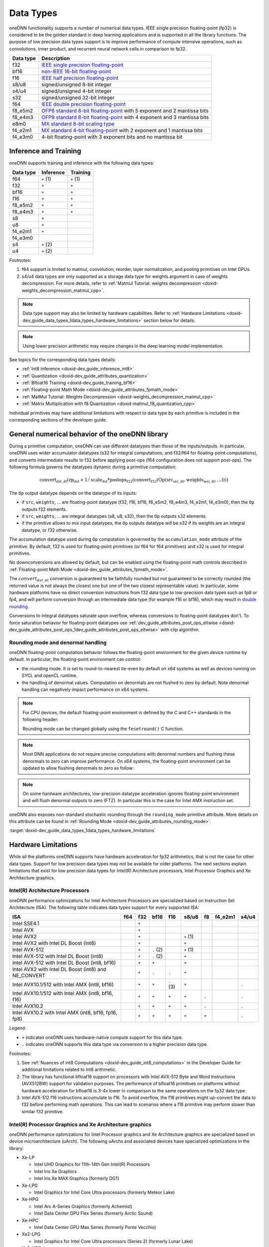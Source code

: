.. index:: pair: page; Data Types
.. _doxid-dev_guide_data_types:

Data Types
==========

oneDNN functionality supports a number of numerical data types. IEEE single precision floating-point (fp32) is considered to be the golden standard in deep learning applications and is supported in all the library functions. The purpose of low precision data types support is to improve performance of compute intensive operations, such as convolutions, inner product, and recurrent neural network cells in comparison to fp32.

==========  ===========================================================================================================================================================================================  
Data type   Description                                                                                                                                                                                  
==========  ===========================================================================================================================================================================================  
f32         `IEEE single precision floating-point <https://en.wikipedia.org/wiki/Single-precision_floating-point_format#IEEE_754_single-precision_binary_floating-point_format:_binary32>`__             
bf16        `non-IEEE 16-bit floating-point <https://www.intel.com/content/dam/develop/external/us/en/documents/bf16-hardware-numerics-definition-white-paper.pdf>`__                                    
f16         `IEEE half precision floating-point <https://en.wikipedia.org/wiki/Half-precision_floating-point_format#IEEE_754_half-precision_binary_floating-point_format:_binary16>`__                   
s8/u8       signed/unsigned 8-bit integer                                                                                                                                                                
s4/u4       signed/unsigned 4-bit integer                                                                                                                                                                
s32         signed/unsigned 32-bit integer                                                                                                                                                               
f64         `IEEE double precision floating-point <https://en.wikipedia.org/wiki/Double-precision_floating-point_format#IEEE_754_double-precision_binary_floating-point_format:_binary64>`__             
f8_e5m2     `OFP8 standard 8-bit floating-point <https://www.opencompute.org/documents/ocp-8-bit-floating-point-specification-ofp8-revision-1-0-2023-06-20-pdf>`__ with 5 exponent and 2 mantissa bits   
f8_e4m3     `OFP8 standard 8-bit floating-point <https://www.opencompute.org/documents/ocp-8-bit-floating-point-specification-ofp8-revision-1-0-2023-06-20-pdf>`__ with 4 exponent and 3 mantissa bits   
e8m0        `MX standard 8-bit scaling type <https://www.opencompute.org/documents/ocp-microscaling-formats-mx-v1-0-spec-final-pdf>`__                                                                   
f4_e2m1     `MX standard 4-bit floating-point <https://www.opencompute.org/documents/ocp-microscaling-formats-mx-v1-0-spec-final-pdf>`__ with 2 exponent and 1 mantissa bits                             
f4_e3m0     4-bit floating-point with 3 exponent bits and no mantissa bit                                                                                                                                
==========  ===========================================================================================================================================================================================

Inference and Training
~~~~~~~~~~~~~~~~~~~~~~

oneDNN supports training and inference with the following data types:

==========  ==========  ==========  
Data type   Inference   Training    
==========  ==========  ==========  
f64         ``+`` (1)   ``+`` (1)   
f32         ``+``       ``+``       
bf16        ``+``       ``+``       
f16         ``+``       ``+``       
f8_e5m2     ``+``       ``+``       
f8_e4m3     ``+``       ``+``       
s8          ``+``                   
u8          ``+``                   
f4_e2m1     ``+``                   
f4_e3m0                             
s4          ``+`` (2)               
u4          ``+`` (2)               
==========  ==========  ==========

Footnotes:

#. f64 support is limited to matmul, convolution, reorder, layer normalization, and pooling primitives on Intel GPUs.

#. s4/u4 data types are only supported as a storage data type for weights argument in case of weights decompression. For more details, refer to :ref:`Matmul Tutorial: weights decompression <doxid-weights_decompression_matmul_cpp>`.

.. note:: 

   Data type support may also be limited by hardware capabilities. Refer to :ref:`Hardware Limitations <doxid-dev_guide_data_types_1data_types_hardware_limitations>` section below for details.
   
   

.. note:: 

   Using lower precision arithmetic may require changes in the deep learning model implementation.
   
   
See topics for the corresponding data types details:

* :ref:`Int8 Inference <doxid-dev_guide_inference_int8>`

* :ref:`Quantization <doxid-dev_guide_attributes_quantization>`

* :ref:`Bfloat16 Training <doxid-dev_guide_training_bf16>`

* :ref:`Floating-point Math Mode <doxid-dev_guide_attributes_fpmath_mode>`

* :ref:`MatMul Tutorial: Weights Decompression <doxid-weights_decompression_matmul_cpp>`

* :ref:`Matrix Multiplication with f8 Quantization <doxid-matmul_f8_quantization_cpp>`

Individual primitives may have additional limitations with respect to data type by each primitive is included in the corresponding sections of the developer guide.

General numerical behavior of the oneDNN library
~~~~~~~~~~~~~~~~~~~~~~~~~~~~~~~~~~~~~~~~~~~~~~~~

During a primitive computation, oneDNN can use different datatypes than those of the inputs/outputs. In particular, oneDNN uses wider accumulator datatypes (s32 for integral computations, and f32/f64 for floating-point computations), and converts intermediate results to f32 before applying post-ops (f64 configuration does not support post-ops). The following formula governs the datatypes dynamic during a primitive computation:

.. math::

	\operatorname{convert_{dst\_dt}} ( \operatorname{zp_{dst}} + 1/\operatorname{scale_{dst}} * \operatorname{postops_{f32}} (\operatorname{convert_{f32}} (\operatorname{Op}(\operatorname{src_{src\_dt}}, \operatorname{weights_{wei\_dt}}, ...))))

The ``Op`` output datatype depends on the datatype of its inputs:

* if ``src``, ``weights``, ... are floating-point datatype (f32, f16, bf16, f8_e5m2, f8_e4m3, f4_e2m1, f4_e3m0), then the ``Op`` outputs f32 elements.

* if ``src``, ``weights``, ... are integral datatypes (s8, u8, s32), then the ``Op`` outputs s32 elements.

* if the primitive allows to mix input datatypes, the ``Op`` outputs datatype will be s32 if its weights are an integral datatype, or f32 otherwise.

The accumulation datatype used during ``Op`` computation is governed by the ``accumulation_mode`` attribute of the primitive. By default, f32 is used for floating-point primitives (or f64 for f64 primitives) and s32 is used for integral primitives.

No downconversions are allowed by default, but can be enabled using the floating-point math controls described in :ref:`Floating-point Math Mode <doxid-dev_guide_attributes_fpmath_mode>`.

The :math:`convert_{dst\_dt}` conversion is guaranteed to be faithfully rounded but not guaranteed to be correctly rounded (the returned value is not always the closest one but one of the two closest representable value). In particular, some hardware platforms have no direct conversion instructions from f32 data type to low-precision data types such as fp8 or fp4, and will perform conversion through an intermediate data type (for example f16 or bf16), which may result in `double rounding <https://en.wikipedia.org/wiki/Rounding#Double_rounding>`__.

Conversions to integral datatypes saturate upon overflow, whereas conversions to floating-point datatypes don't. To force saturation behavior for floating-point datatypes use :ref:`dev_guide_attributes_post_ops_eltwise <doxid-dev_guide_attributes_post_ops_1dev_guide_attributes_post_ops_eltwise>` with clip algorithm.

Rounding mode and denormal handling
-----------------------------------

oneDNN floating-point computation behavior follows the floating-point environment for the given device runtime by default. In particular, the floating-point environment can control:

* the rounding mode. It is set to round-to-nearest tie-even by default on x64 systems as well as devices running on SYCL and openCL runtime.

* the handling of denormal values. Computation on denormals are not flushed to zero by default. Note denormal handling can negatively impact performance on x64 systems.

.. note:: 

   For CPU devices, the default floating-point environment is defined by the C and C++ standards in the following header:
   
   .. ref-code-block:: cpp
   
   	#include <fenv.h>
   
   Rounding mode can be changed globally using the ``fesetround()`` C function.
   
   

.. note:: 

   Most DNN applications do not require precise computations with denormal numbers and flushing these denormals to zero can improve performance. On x64 systems, the floating-point environment can be updated to allow flushing denormals to zero as follow:
   
   .. ref-code-block:: cpp
   
   	#include <xmmintrin.h>
   	_MM_SET_FLUSH_ZERO_MODE(_MM_FLUSH_ZERO_ON);
   
   

.. note:: 

   On some hardware architectures, low-precision datatype acceleration ignores floating-point environment and will flush denormal outputs to zero (FTZ). In particular this is the case for Intel AMX instruction set.
   
   
oneDNN also exposes non-standard stochastic rounding through the ``rounding_mode`` primitive attribute. More details on this attribute can be found in :ref:`Rounding Mode <doxid-dev_guide_attributes_rounding_mode>`.

:target:`doxid-dev_guide_data_types_1data_types_hardware_limitations`

Hardware Limitations
~~~~~~~~~~~~~~~~~~~~

While all the platforms oneDNN supports have hardware acceleration for fp32 arithmetics, that is not the case for other data types. Support for low precision data types may not be available for older platforms. The next sections explain limitations that exist for low precision data types for Intel(R) Architecture processors, Intel Processor Graphics and Xe Architecture graphics.

Intel(R) Architecture Processors
--------------------------------

oneDNN performance optimizations for Intel Architecture Processors are specialized based on Instruction Set Architecture (ISA). The following table indicates data types support for every supported ISA:

=====================================================  ====  ======  ==========  ==========  ==========  ======  ========  ======  
ISA                                                    f64   f32     bf16        f16         s8/u8       f8      f4_e2m1   s4/u4   
=====================================================  ====  ======  ==========  ==========  ==========  ======  ========  ======  
Intel SSE4.1                                                 ``+``                                                                 
Intel AVX                                                    ``+``                                                                 
Intel AVX2                                                   ``+``                           ``+`` (1)                             
Intel AVX2 with Intel DL Boost (int8)                        ``+``                           ``+``                                 
Intel AVX-512                                                ``+``   ``.`` (2)               ``+`` (1)                             
Intel AVX-512 with Intel DL Boost (int8)                     ``+``   ``.`` (2)               ``+``                                 
Intel AVX-512 with Intel DL Boost (int8, bf16)               ``+``   ``+``                   ``+``                                 
Intel AVX2 with Intel DL Boost (int8) and NE_CONVERT         ``+``   ``.``       ``.``       ``+``                                 
Intel AVX10.1/512 with Intel AMX (int8, bf16)                ``+``   ``+``       ``.`` (3)   ``+``                         ``.``   
Intel AVX10.1/512 with Intel AMX (int8, bf16, f16)           ``+``   ``+``       ``+``       ``+``       ``.``             ``.``   
Intel AVX10.2                                                ``+``   ``+``       ``+``       ``+``       ``.``             ``.``   
Intel AVX10.2 with Intel AMX (int8, bf16, fp16, fp8)         ``+``   ``+``       ``+``       ``+``       ``+``             ``.``   
=====================================================  ====  ======  ==========  ==========  ==========  ======  ========  ======

Legend:

* ``+`` indicates oneDNN uses hardware-native compute support for this data type.

* ``.`` indicates oneDNN supports this data type via conversion to a higher precision data type.

Footnotes:

#. See :ref:`Nuances of int8 Computations <doxid-dev_guide_int8_computations>` in the Developer Guide for additional limitations related to int8 arithmetic.

#. The library has functional bfloat16 support on processors with Intel AVX-512 Byte and Word Instructions (AVX512BW) support for validation purposes. The performance of bfloat16 primitives on platforms without hardware acceleration for bfloat16 is 3-4x lower in comparison to the same operations on the fp32 data type.

#. Intel AVX-512 f16 instructions accumulate to f16. To avoid overflow, the f16 primitives might up-convert the data to f32 before performing math operations. This can lead to scenarios where a f16 primitive may perform slower than similar f32 primitive.

Intel(R) Processor Graphics and Xe Architecture graphics
--------------------------------------------------------

oneDNN performance optimizations for Intel Processor graphics and Xe Architecture graphics are specialized based on device microarchitecture (uArch). The following uArchs and associated devices have specialized optimizations in the library:

* Xe-LP
  
  * Intel UHD Graphics for 11th-14th Gen Intel(R) Processors
  
  * Intel Iris Xe Graphics
  
  * Intel Iris Xe MAX Graphics (formerly DG1)

* Xe-LPG
  
  * Intel Graphics for Intel Core Ultra processors (formerly Meteor Lake)

* Xe-HPG
  
  * Intel Arc A-Series Graphics (formerly Achemist)
  
  * Intel Data Center GPU Flex Series (formerly Arctic Sound)

* Xe-HPC
  
  * Intel Data Center GPU Max Series (formerly Ponte Vecchio)

* Xe2-LPG
  
  * Intel Graphics for Intel Core Ultra processors (Series 2) (formerly Lunar Lake)

* Xe2-HPG
  
  * Intel Arc B-Series Graphics (formerly Battlemage)

* Xe3-LPG
  
  * Intel Arc Graphics for future Intel Core Ultra processors (code name Panther Lake)

The following table indicates the data types support for each uArch supported by oneDNN.

========  ======  ======  ======  ==========  ======  ======  ========  ======  
ISA       f64     f32     bf16    f16         s8/u8   f8      f4_e2m1   s4/u4   
========  ======  ======  ======  ==========  ======  ======  ========  ======  
Xe-LP             ``+``   ``.``   ``+`` (1)   ``+``                             
Xe-LPG            ``+``   ``.``   ``+`` (1)   ``+``                             
Xe-HPG            ``+``   ``+``   ``+``       ``+``   ``.``             ``.``   
Xe-HPC    ``+``   ``+``   ``+``   ``+``       ``+``   ``.``   ``.``     ``.``   
Xe2-LPG   ``+``   ``+``   ``+``   ``+``       ``+``   ``.``   ``.``     ``.``   
Xe2-HPG   ``+``   ``+``   ``+``   ``+``       ``+``   ``.``   ``.``     ``.``   
Xe3-LPG   ``+``   ``+``   ``+``   ``+``       ``+``   ``.``   ``.``     ``.``   
========  ======  ======  ======  ==========  ======  ======  ========  ======

Legend:

* ``+`` indicates oneDNN uses hardware-native compute support for this data type.

* ``.`` indicates oneDNN supports this data type via conversion to a higher precision data type.

Footnotes:

#. Xe-LP architecture does not natively support f16 operations with f32 accumulation. Consider using :ref:`relaxed accumulation mode <doxid-dev_guide_attributes_accumulation_mode>` for the best performance results.

